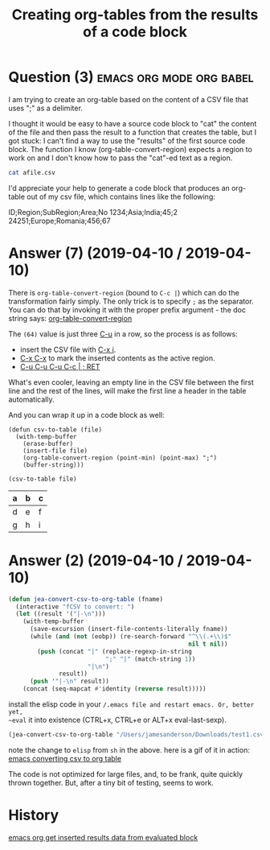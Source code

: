 :PROPERTIES:
:ID:       cde90655-786f-4c64-a42e-46638a3d71c7
:ROAM_REFS: "[[https://stackoverflow.com/questions/55598919/creating-org-tables-from-the-results-of-a-code-block][emacs - Stack Overflow]]"
:END:
#+startup: overview
#+filetags: :emacs:org-mode:org-babel:
#+title: Creating org-tables from the results of a code block
* Question (3) :emacs:org:mode:org:babel:

I am trying to create an org-table based on the content of a CSV file that uses
";" as a delimiter.

I thought it would be easy to have a source code block to "cat" the content of
the file and then pass the result to a function that creates the table, but I
got stuck: I can't find a way to use the "results" of the first source code
block. The function I know (org-table-convert-region) expects a region to work
on and I don't know how to pass the "cat"-ed text as a region.

#+begin_example org
#+NAME: csvraw
#+BEGIN_SRC sh :results raw
cat afile.csv
#+END_SRC
#+end_example

I'd appreciate your help to generate a code block that produces an org-table out
of my csv file, which contains lines like the following:

#+begin_example csv
ID;Region;SubRegion;Area;No
1234;Asia;India;45;2
24251;Europe;Romania;456;67
#+end_example

* Answer (7) (2019-04-10 / 2019-04-10)
:PROPERTIES:
:VISIBILITY: all
:END:

There is ~org-table-convert-region~ (bound to ~C-c |~) which can do the
transformation fairly simply. The only trick is to specify ~;~ as the separator.
You can do that by invoking it with the proper prefix argument - the doc string
says: [[help:org-table-convert-region][org-table-convert-region]]

The ~(64)~ value is just three [[kbd:][C-u]] in a row, so the process is as follows:

- insert the CSV file with [[kbd:][C-x i]].
- [[kbd:][C-x C-x]] to mark the inserted contents as the active region.
- [[kbd:][C-u C-u C-u C-c | ; RET]]

What's even cooler, leaving an empty line in the CSV file between the first line
and the rest of the lines, will make the first line a header in the table
automatically.

And you can wrap it up in a code block as well:

#+begin_src elisp :var file="/tmp/foo.csv" :results raw
(defun csv-to-table (file)
  (with-temp-buffer
    (erase-buffer)
    (insert-file file)
    (org-table-convert-region (point-min) (point-max) ";")
    (buffer-string)))

(csv-to-table file)
#+end_src

#+begin_example emacs
#+RESULTS:
| a | b | c |
|---+---+---|
| d | e | f |
| g | h | i |
#+end_example

* Answer (2) (2019-04-10 / 2019-04-10)
#+begin_src emacs-lisp
(defun jea-convert-csv-to-org-table (fname)
  (interactive "fCSV to convert: ")
  (let ((result '("|-\n")))
    (with-temp-buffer
      (save-excursion (insert-file-contents-literally fname))
      (while (and (not (eobp)) (re-search-forward "^\\(.+\\)$"
                                                  nil t nil))
        (push (concat "|" (replace-regexp-in-string
                           ";" "|" (match-string 1))
                      "|\n")
              result))
      (push '"|-\n" result))
    (concat (seq-mapcat #'identity (reverse result)))))
#+end_src

install the elisp code in your ~/.emacs file and restart emacs. Or, better yet,
~eval~ it into existence (CTRL+x, CTRL+e or ALT+x eval-last-sexp).

#+begin_example org
#+name: csvraw
#+begin_src emacs-lisp :results raw
(jea-convert-csv-to-org-table "/Users/jamesanderson/Downloads/test1.csv")
#+end_src
#+end_example

note the change to ~elisp~ from ~sh~ in the above. here is a gif of it in action:
[[https://imgur.com/a/SHeNTc7][emacs converting csv to org table]]

The code is not optimized for large files, and, to be frank, quite quickly
thrown together. But, after a tiny bit of testing, seems to work.

* History
[[elisp:(howdoyou-promise-answer "emacs org get inserted results data from evaluated block ")][emacs org get inserted results data from evaluated block ]]

